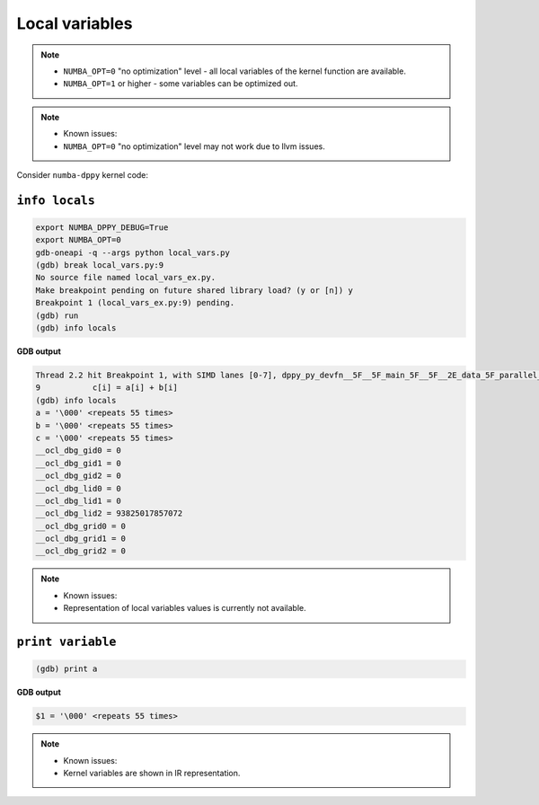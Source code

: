 Local variables
===========================

.. note::
    - ``NUMBA_OPT=0`` "no optimization" level - all local variables of the kernel function are available.

    - ``NUMBA_OPT=1`` or higher - some variables can be optimized out.
    
.. note::
    - Known issues:  
    - ``NUMBA_OPT=0`` "no optimization" level may not work due to llvm issues.

Consider ``numba-dppy`` kernel code:
    
.. code-block:: python
    :linenos:

    import numpy as np
    import numba_dppy as dppy
    import dpctl


    @dppy.kernel
    def data_parallel_sum(a, b, c):
        i = dppy.get_global_id(0)
        c[i] = a[i] + b[i]

    global_size = 10
    N = global_size
    a = np.array(np.random.random(N), dtype=np.float32)
    b = np.array(np.random.random(N), dtype=np.float32)
    c = np.ones_like(a)

    with dpctl.device_context("opencl:gpu") as gpu_queue:
        data_parallel_sum[global_size, dppy.DEFAULT_LOCAL_SIZE](a, b, c)

``info locals``
---------------

.. code-block:: bash

    export NUMBA_DPPY_DEBUG=True  
    export NUMBA_OPT=0  
    gdb-oneapi -q --args python local_vars.py  
    (gdb) break local_vars.py:9  
    No source file named local_vars_ex.py.  
    Make breakpoint pending on future shared library load? (y or [n]) y
    Breakpoint 1 (local_vars_ex.py:9) pending.
    (gdb) run
    (gdb) info locals

**GDB output**

.. code-block:: bash

    Thread 2.2 hit Breakpoint 1, with SIMD lanes [0-7], dppy_py_devfn__5F__5F_main_5F__5F__2E_data_5F_parallel_5F_sum_24_1_2E_array_28_float32_2C__20_1d_2C__20_C_29__2E_array_28_float32_2C__20_1d_2C__20_C_29__2E_array_28_float32_2C__20_1d_2C__20_C_29_ () at local_vars.py:9
    9           c[i] = a[i] + b[i]
    (gdb) info locals
    a = '\000' <repeats 55 times>
    b = '\000' <repeats 55 times>
    c = '\000' <repeats 55 times>
    __ocl_dbg_gid0 = 0
    __ocl_dbg_gid1 = 0
    __ocl_dbg_gid2 = 0
    __ocl_dbg_lid0 = 0
    __ocl_dbg_lid1 = 0
    __ocl_dbg_lid2 = 93825017857072
    __ocl_dbg_grid0 = 0
    __ocl_dbg_grid1 = 0
    __ocl_dbg_grid2 = 0

.. note::

    - Known issues:  
    - Representation of local variables values is currently not available.

``print variable``
------------------

.. code-block:: bash

    (gdb) print a

**GDB output**

.. code-block:: bash

    $1 = '\000' <repeats 55 times>

.. note::

    - Known issues:  
    - Kernel variables are shown in IR representation.
